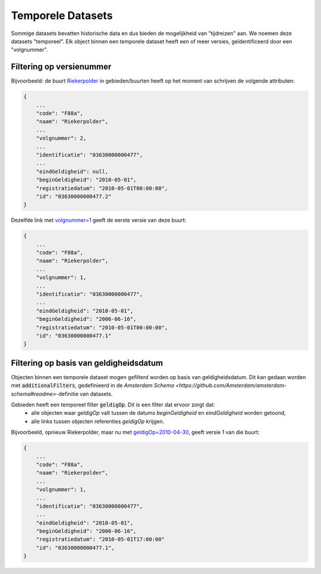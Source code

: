 Temporele Datasets
==================

Sommige datasets bevatten historische data en dus bieden de mogelijkheid van "tijdreizen" aan.
We noemen deze datasets "temporeel". Elk object binnen een temporele dataset heeft een of meer versies, geïdentificeerd door een "volgnummer".


Filtering op versienummer
-------------------------

Bijvoorbeeld: de buurt `Riekerpolder <https://api.data.amsterdam.nl/v1/gebieden/buurten/03630000000477/>`_ in gebieden/buurten heeft op het moment van schrijven de volgende attributen:

.. code-block::

   {
       ...
       "code": "F88a",
       "naam": "Riekerpolder",
       ...
       "volgnummer": 2,
       ...
       "identificatie": "03630000000477",
       ...
       "eindGeldigheid": null,
       "beginGeldigheid": "2010-05-01",
       "registratiedatum": "2010-05-01T00:00:00",
       "id": "03630000000477.2"
   }

Dezelfde link met `volgnummer=1 <https://api.data.amsterdam.nl/v1/gebieden/buurten/03630000000477/?volgnummer=1>`_ geeft de eerste versie van deze buurt:

.. code-block::

   {
       ...
       "code": "F88a",
       "naam": "Riekerpolder",
       ...
       "volgnummer": 1,
       ...
       "identificatie": "03630000000477",
       ...
       "eindGeldigheid": "2010-05-01",
       "beginGeldigheid": "2006-06-16",
       "registratiedatum": "2010-05-01T00:00:00",
       "id": "03630000000477.1"
   }



Filtering op basis van geldigheidsdatum
---------------------------------------

Objecten binnen een temporele dataset mogen gefilterd worden op basis van geldigheidsdatum.
Dit kan gedaan worden met :code:`additionalFilters`, gedefinieerd in de `Amsterdam Schema <https://github.com/Amsterdam/amsterdam-schema#readme>`-definitie van datasets.

Gebieden heeft een temporeel filter :code:`geldigOp`. Dit is een filter dat ervoor zorgt dat:
 - alle objecten waar `geldigOp` valt tussen de datums `beginGeldigheid` en `eindGeldigheid` worden getoond,
 - alle links tussen objecten referenties `geldigOp` krijgen.


Bijvoorbeeld, opnieuw Riekerpolder, maar nu met `geldigOp=2010-04-30 <https://api.data.amsterdam.nl/v1/gebieden/buurt/03630000000477/?geldigOp=2010-04-30>`_, geeft versie 1 van die buurt:

.. code-block::

   {
       ...
       "code": "F88a",
       "naam": "Riekerpolder",
       ...
       "volgnummer": 1,
       ...
       "identificatie": "03630000000477",
       ...
       "eindGeldigheid": "2010-05-01",
       "beginGeldigheid": "2006-06-16",
       "registratiedatum": "2010-05-01T17:00:00"
       "id": "03630000000477.1",
   }
